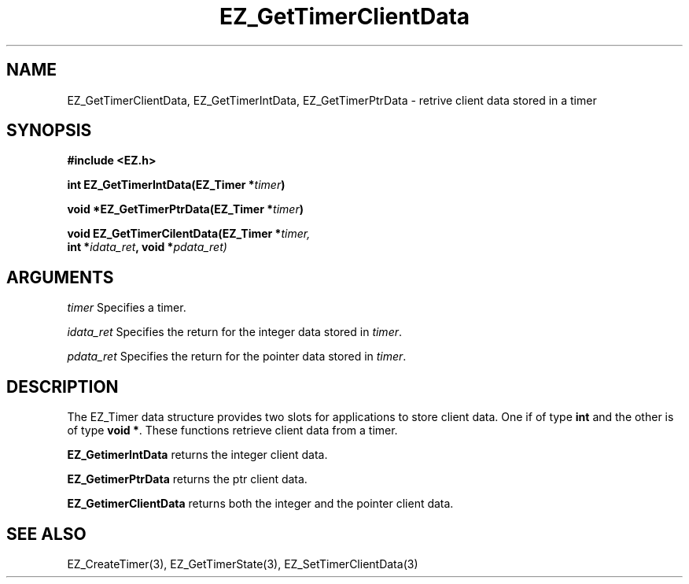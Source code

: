 '\"
'\" Copyright (c) 1997 Maorong Zou
'\" 
.TH EZ_GetTimerClientData 3 "" EZWGL "EZWGL Functions"
.BS
.SH NAME
EZ_GetTimerClientData, EZ_GetTimerIntData, EZ_GetTimerPtrData
\- retrive client data stored in a timer

.SH SYNOPSIS
.nf
.B #include <EZ.h>
.sp
.BI "int   EZ_GetTimerIntData(EZ_Timer *" timer )
.sp
.BI "void *EZ_GetTimerPtrData(EZ_Timer *" timer )
.sp
.BI "void  EZ_GetTimerCilentData(EZ_Timer *" timer,
.BI "             int *" idata_ret ", void *" pdata_ret)


.SH ARGUMENTS

\fItimer\fR  Specifies a timer.
.sp
\fIidata_ret\fR Specifies the return for the integer data stored in
\fItimer\fR.
.sp
\fIpdata_ret\fR Specifies the return for the pointer data stored in \fItimer\fR.


.SH DESCRIPTION
.PP
The EZ_Timer data structure provides two slots for applications to
store client data. One if of type \fBint\fR and the other is of type
\fBvoid *\fR. These functions retrieve client data from a timer.
.PP
\fBEZ_GetimerIntData\fR returns the integer client data.
.PP
\fBEZ_GetimerPtrData\fR returns the ptr client data.
.PP
\fBEZ_GetimerClientData\fR returns both the integer and the pointer
client data.

.SH "SEE ALSO"
EZ_CreateTimer(3), EZ_GetTimerState(3), EZ_SetTimerClientData(3)



